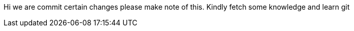 Hi we are commit certain changes please make note of this.
Kindly fetch some knowledge and learn git